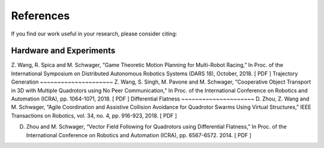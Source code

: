==========
References
==========
If you find our work useful in your research, please consider citing:

Hardware and Experiments
~~~~~~~~~~~~~~~~~~~~~~~~
Z. Wang, R. Spica and M. Schwager, “Game Theoretic Motion Planning for Multi-Robot Racing,” In Proc. of the International Symposium on Distributed Autonomous Robotics Systems (DARS 18), October, 2018. [ PDF ]
Trajectory Generation
~~~~~~~~~~~~~~~~~~~~~
Z. Wang, S. Singh, M. Pavone and M. Schwager, “Cooperative Object Transport in 3D with Multiple Quadrotors using No Peer Communication,” In Proc. of the International Conference on Robotics and Automation (ICRA), pp. 1064-1071, 2018. [ PDF ]
Differential Flatness
~~~~~~~~~~~~~~~~~~~~~
D. Zhou, Z. Wang and M. Schwager, “Agile Coordination and Assistive Collision Avoidance for Quadrotor Swarms Using Virtual Structures,” IEEE Transactions on Robotics, vol. 34, no. 4, pp. 916-923, 2018. [ PDF ]

D. Zhou and M. Schwager, “Vector Field Following for Quadrotors using Differential Flatness,” In Proc. of the International Conference on Robotics and Automation (ICRA), pp. 6567-6572. 2014. [ PDF ]

.. meta::
    :description lang=en: Main page for reference related documentation.
